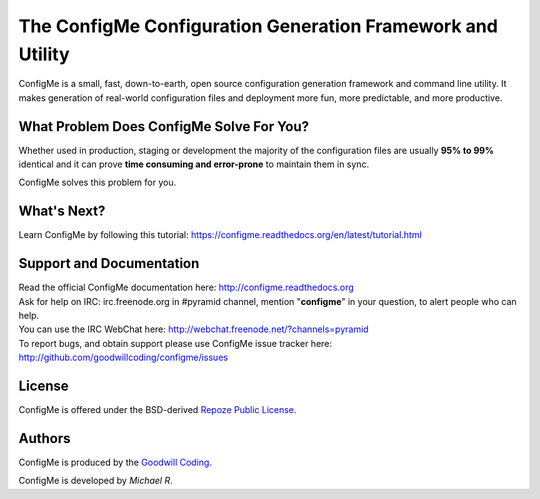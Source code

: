 ===========================================================
The ConfigMe Configuration Generation Framework and Utility
===========================================================

ConfigMe is a small, fast, down-to-earth, open source configuration generation
framework and command line utility. It makes generation of real-world
configuration files and deployment more fun, more predictable, and more
productive.


What Problem Does ConfigMe Solve For You?
=========================================

Whether used in production, staging or development the majority of the
configuration files are usually **95% to 99%** identical and it can prove
**time consuming and error-prone** to maintain them in sync.

ConfigMe solves this problem for you.


What's Next?
============

Learn ConfigMe by following this tutorial:
https://configme.readthedocs.org/en/latest/tutorial.html


Support and Documentation
=========================

| Read the official ConfigMe documentation here: http://configme.readthedocs.org


| Ask for help on IRC: irc.freenode.org in #pyramid channel, mention
  "**configme**" in your question, to alert people who can help.
| You can use the IRC WebChat here:
  `http://webchat.freenode.net/?channels=pyramid
  <http://webchat.freenode.net/?channels=pyramid&uio=d4>`_


| To report bugs, and obtain support please use ConfigMe issue tracker here:
  http://github.com/goodwillcoding/configme/issues


License
=======

ConfigMe is offered under the BSD-derived `Repoze Public License
<http://repoze.org/license.html>`_.


Authors
=======

ConfigMe is produced by the
`Goodwill Coding <http://github.com/goodwillcoding>`_.

ConfigMe is developed by `Michael R`.
